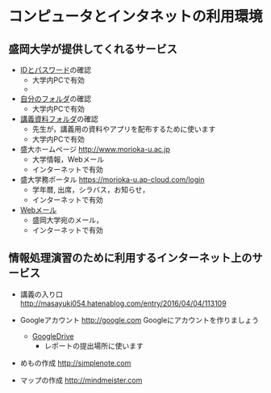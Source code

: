 * コンピュータとインタネットの利用環境

** 盛岡大学が提供してくれるサービス

- [[./情報処理2016_IDとパスワード.org][IDとパスワード]]の確認
  - 大学内PCで有効
  - [[./images/自分のフォルダ.png]]

- [[./情報処理_自分のフォルダ.org][自分のフォルダ]]の確認
  - 大学内PCで有効

- [[./情報処理_講義資料フォルダ.org][講義資料フォルダ]]の確認
  - 先生が，講義用の資料やアプリを配布するために使います
  - 大学内PCで有効

- 盛大ホームページ http://www.morioka-u.ac.jp
  - 大学情報，Webメール
  - インターネットで有効

- 盛大学務ポータル https://morioka-u.ap-cloud.com/login
  -  学年暦, 出席，シラバス，お知らせ，
  - インターネットで有効

- [[./情報処理_Webメール.org][Webメール]] 
  - 盛岡大学宛のメール，
  - インターネットで有効

** 情報処理演習のために利用するインターネット上のサービス

- 講義の入り口 http://masayuki054.hatenablog.com/entry/2016/04/04/113109

- Googleアカウント http://google.com  
  Googleにアカウントを作りましょう
  -  [[./GoogleDrive.org][GoogleDrive]] 
    - レポートの提出場所に使います

- めもの作成 http://simplenote.com
  
- マップの作成 http://mindmeister.com
  
